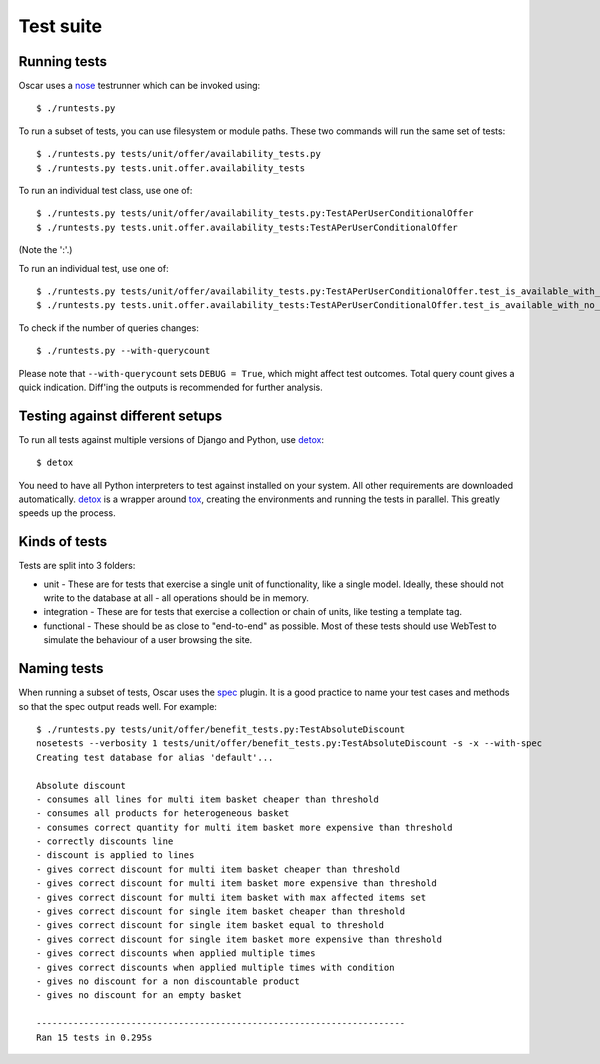 ==========
Test suite
==========

Running tests
-------------

Oscar uses a nose_ testrunner which can be invoked using::

    $ ./runtests.py

.. _nose: http://nose.readthedocs.org/en/latest/

To run a subset of tests, you can use filesystem or module paths.  These two
commands will run the same set of tests::

    $ ./runtests.py tests/unit/offer/availability_tests.py
    $ ./runtests.py tests.unit.offer.availability_tests

To run an individual test class, use one of::

    $ ./runtests.py tests/unit/offer/availability_tests.py:TestAPerUserConditionalOffer
    $ ./runtests.py tests.unit.offer.availability_tests:TestAPerUserConditionalOffer

(Note the ':'.)

To run an individual test, use one of::

    $ ./runtests.py tests/unit/offer/availability_tests.py:TestAPerUserConditionalOffer.test_is_available_with_no_applications
    $ ./runtests.py tests.unit.offer.availability_tests:TestAPerUserConditionalOffer.test_is_available_with_no_applications

To check if the number of queries changes::

    $ ./runtests.py --with-querycount

Please note that ``--with-querycount`` sets ``DEBUG = True``, which might affect
test outcomes. Total query count gives a quick indication. Diff'ing the outputs
is recommended for further analysis.

Testing against different setups
--------------------------------

To run all tests against multiple versions of Django and Python, use detox_::

    $ detox

You need to have all Python interpreters to test against installed on your 
system. All other requirements are downloaded automatically.
detox_ is a wrapper around tox_, creating the environments and running the tests
in parallel. This greatly speeds up the process.

.. _tox: http://tox.readthedocs.org/en/latest/
.. _detox: https://pypi.python.org/pypi/detox

Kinds of tests
--------------

Tests are split into 3 folders:

* unit - These are for tests that exercise a single unit of functionality, like
  a single model.  Ideally, these should not write to the database at all - all
  operations should be in memory.

* integration - These are for tests that exercise a collection or chain of
  units, like testing a template tag.  

* functional - These should be as close to "end-to-end" as possible.  Most of
  these tests should use WebTest to simulate the behaviour of a user browsing
  the site.

Naming tests
------------

When running a subset of tests, Oscar uses the spec_ plugin.  It is a good
practice to name your test cases and methods so that the spec output reads well.
For example::

    $ ./runtests.py tests/unit/offer/benefit_tests.py:TestAbsoluteDiscount
    nosetests --verbosity 1 tests/unit/offer/benefit_tests.py:TestAbsoluteDiscount -s -x --with-spec
    Creating test database for alias 'default'...

    Absolute discount
    - consumes all lines for multi item basket cheaper than threshold
    - consumes all products for heterogeneous basket
    - consumes correct quantity for multi item basket more expensive than threshold
    - correctly discounts line
    - discount is applied to lines
    - gives correct discount for multi item basket cheaper than threshold
    - gives correct discount for multi item basket more expensive than threshold
    - gives correct discount for multi item basket with max affected items set
    - gives correct discount for single item basket cheaper than threshold
    - gives correct discount for single item basket equal to threshold
    - gives correct discount for single item basket more expensive than threshold
    - gives correct discounts when applied multiple times
    - gives correct discounts when applied multiple times with condition
    - gives no discount for a non discountable product
    - gives no discount for an empty basket

    ----------------------------------------------------------------------
    Ran 15 tests in 0.295s

.. _spec: https://github.com/bitprophet/spec
